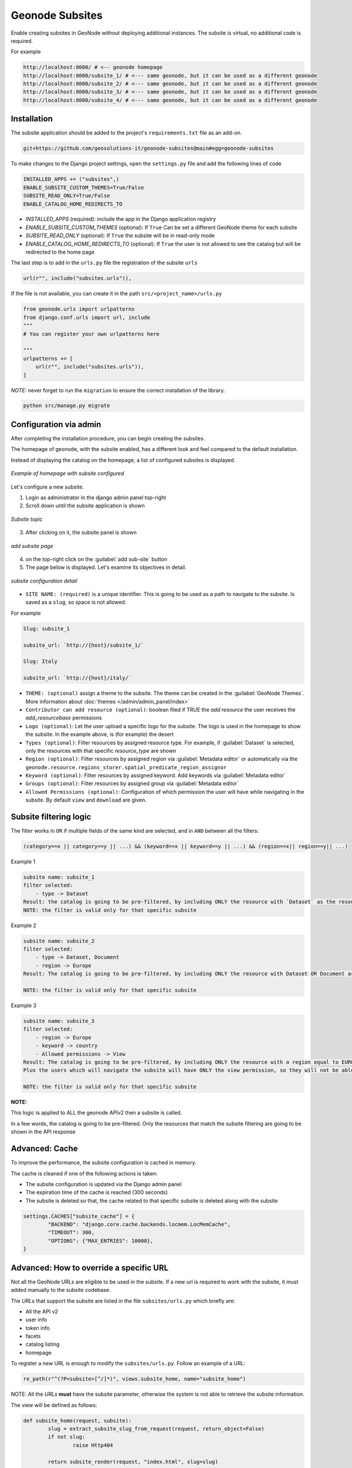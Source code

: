 Geonode Subsites
================

Enable creating subsites in GeoNode without deploying additional instances. The subsite is virtual, no additional code is required.

For example

.. code-block::

        http://localhost:8000/ # <-- geonode homepage
        http://localhost:8000/subsite_1/ # <--- same geonode, but it can be used as a different geonode
        http://localhost:8000/subsite_2/ # <--- same geonode, but it can be used as a different geonode
        http://localhost:8000/subsite_3/ # <--- same geonode, but it can be used as a different geonode
        http://localhost:8000/subsite_4/ # <--- same geonode, but it can be used as a different geonode



Installation
------------

The subsite application should be added to the project's ``requirements.txt`` file as an add-on.

.. code-block:: shell

      
        git+https://github.com/geosolutions-it/geonode-subsites@main#egg=geonode-subsites
      
To make changes to the Django project settings, open the ``settings.py`` file and add the following lines of code

.. code-block:: python

      
        INSTALLED_APPS += ("subsites",)
        ENABLE_SUBSITE_CUSTOM_THEMES=True/False
        SUBSITE_READ_ONLY=True/False
        ENABLE_CATALOG_HOME_REDIRECTS_TO

- `INSTALLED_APPS` (required): include the app in the Django application registry
- `ENABLE_SUBSITE_CUSTOM_THEMES` (optional): If ``True`` Can be set a different GeoNode theme for each subsite
- `SUBSITE_READ_ONLY` (optional): If ``True`` the subsite will be in read-only mode
- `ENABLE_CATALOG_HOME_REDIRECTS_TO` (optional): If ``True`` the user is not allowed to see the catalog but will be redirected to the home page

The last step is to add in the ``urls.py`` file the registration of the subsite ``urls``

.. code-block:: python

      
        url(r"", include("subsites.urls")),

If the file is not available, you can create it in the path ``src/<project_name>/urls.py``

.. code-block:: python

      
        from geonode.urls import urlpatterns
        from django.conf.urls import url, include
        """
        # You can register your own urlpatterns here

        """
        urlpatterns += [
            url(r"", include("subsites.urls")),
        ]


*NOTE:* never forget to run the ``migration`` to ensure the correct installation of the library.

.. code-block:: python

      
        python src/manage.py migrate


Configuration via admin
-----------------------

After completing the installation procedure, you can begin creating the subsites.

The homepage of geonode, with the subsite enabled, has a different look and feel compared to the default installation.

Instead of displaying the catalog on the homepage, a list of configured subsites is displayed.

.. figure:: img/home.png
     :align: center

     *Example of homepage with subsite configured*

Let's configure a new subsite.

1. Login as administrator in the django admin panel top-right
2. Scroll down until the subsite application is shown


.. figure:: img/subsite_in_admin.png
     :align: center

     *Subsite topic*

3. After clicking on it, the subsite panel is shown


.. figure:: img/subsite_panel.png
     :align: center

     *add subsite page*


4. on the top-right click on the :guilabel:`add sub-site` button
5. The page below is displayed. Let's examine its objectives in detail.


.. figure:: img/detail.png
     :align: center

     *subsite configuration detail*


- ``SITE NAME: (required)`` is a unique identifier. This is going to be used as a path to navigate to the subsite. Is saved as a ``slug``, so space is not allowed.
For example


.. code-block::
      
        Slug: subsite_1

        subsite_url: `http://{host}/subsite_1/`

        Slug: Italy

        subsite_url: `http://{host}/italy/`


- ``THEME: (optional)`` assign a theme to the subsite. The theme can be created in the :guilabel:`GeoNode Themes`. More information about :doc:`themes </admin/admin_panel/index>`
- ``Contributor can add resource (optional)``: boolean filed if TRUE the `add resource` the user receives the `add_resourcebase` permissions
- ``Logo (optional)``: Let the user upload a specific logo for the subsite. The logo is used in the homepage to show the subsite. In the example above, is (for example) the desert
- ``Types (optional)``: Filter resources by assigned resource type. For example, if :guilabel:`Dataset` is selected, only the resources with that specific `resource_type` are shown
- ``Region (optional)``: Filter resources by assigned region via :guilabel:`Metadata editor` or automatically via the ``geonode.resource.regions_storer.spatial_predicate_region_assignor``
- ``Keyword (optional)``: Filter resources by assigned keyword. Add keywords via :guilabel:`Metadata editor`
- ``Groups (optional)``: Filter resources by assigned group via :guilabel:`Metadata editor`
- ``Allowed Permissions (optional)``: Configuration of which permission the user will have while navigating in the subsite. By default ``view`` and ``download`` are given.

Subsite filtering logic
-----------------------

The filter works in ``OR`` if multiple fields of the same kind are selected, and in ``AND`` between all the filters:


.. code-block::

      
        (category==x || category==y || ...) && (keyword==x || keyword==y || ...) && (region==x|| region==y|| ...)

Example 1


.. code-block::

      
        subsite name: subsite_1
        filter selected:
            - type -> Dataset
        Result: the catalog is going to be pre-filtered, by including ONLY the resource with `Dataset` as the resource type.
        NOTE: the filter is valid only for that specific subsite

Example 2

.. code-block::

      
        subsite name: subsite_2
        filter selected: 
            - type -> Dataset, Document
            - region -> Europe
        Result: The catalog is going to be pre-filtered, by including ONLY the resource with Dataset OR Document as resource type and with have EUROPE in the regions assigned
        
        NOTE: the filter is valid only for that specific subsite


Example 3

.. code-block::

      
        subsite name: subsite_3
        filter selected:
            - region -> Europe
            - keyword -> country
            - Allowed permissions -> View
        Result: The catalog is going to be pre-filtered, by including ONLY the resource with a region equal to EUROPE and with a keyword with the value COUNTRY. 
        Plus the users which will navigate the subsite will have ONLY the view permission, so they will not be able to download any dataset
        
        NOTE: the filter is valid only for that specific subsite

**NOTE:**

This logic is applied to ALL the geonode APIv2 then a subsite is called.

In a few words, the catalog is going to be pre-filtered. Only the resources that match the subsite filtering are going to be shown in the API response


Advanced: Cache
---------------

To improve the performance, the subsite configuration is cached in memory.

The cache is cleaned if one of the following actions is taken:

- The subsite configuration is updated via the Django admin panel
- The expiration time of the cache is reached (300 seconds)
- The subsite is deleted so that, the cache related to that specific subsite is deleted along with the subsite

.. code-block:: python

      
        settings.CACHES["subsite_cache"] = {
                "BACKEND": "django.core.cache.backends.locmem.LocMemCache",
                "TIMEOUT": 300,
                "OPTIONS": {"MAX_ENTRIES": 10000},
        }





Advanced: How to override a specific URL
----------------------------------------

Not all the GeoNode URLs are eligible to be used in the subsite. If a new url is required to work with the subsite, it must added manually to the subsite codebase.

The `URLs` that support the subsite are listed in the file ``subsites/urls.py`` which briefly are:

- All the API v2
- user info
- token info
- facets
- catalog listing
- homepage


To register a new URL is enough to modify the ``subsites/urls.py``. Follow an example of a URL:

.. code-block:: python


        re_path(r"^(?P<subsite>[^/]*)", views.subsite_home, name="subsite_home")


NOTE: All the `URLs` **must** have the subsite parameter, otherwise the system is not able to retrieve the subsite information.

The view will be defined as follows:

.. code-block:: python
        
        def subsite_home(request, subsite):
                slug = extract_subsite_slug_from_request(request, return_object=False)
                if not slug:
                        raise Http404

                return subsite_render(request, "index.html", slug=slug)




Advanced: template rendering logic
----------------------------------

The :guilabel:`geonode-subsite` provides two different way to override the default templates:

- subsite specific
- subsite common


Subsite specific:

Let the developer define a specific set of templates that are going to be used only for a specific subsite. The templates are rendered only when the subsite is called.

Subsite common:

Let the developer define a common template used by **ALL** the subsites. These templates are ignored by the default geonode instance but will have an effect only in the subsites.

But how these templates are rendered?

The backend follows this logic to render the templates following this order:

1. subsite specific template
2. common subsite template
3. geonode project override
4. default geonode deplete

To let this work, is required that all the new views will use the custom ``subsite_render`` function and not the django default ``render`` function

For example:


.. code-block:: python
        
        def subsite_home(request, subsite):
                slug = extract_subsite_slug_from_request(request, return_object=False)
                if not slug:
                        raise Http404

                return subsite_render(request, "index.html", slug=slug)


Advanced: template configuration
--------------------------------


One of the most important features that :guilabel:`geonode-subsite` provides is the ability to customize the template for each subsite, allowing for unique designs for each one.

However, the process of making template changes can be a bit complicated and requires familiarity with Django and its template system.

To help make this process easier, we have provided an example folder that demonstrates how to organize the subsite template folder. This will enable you to create a custom template for each subsite.

**How to create the correct template subsite folder**

1. Navigate to the ``templates`` folder of the project
2. Create a new folder named ``subsites``
3. inside subsite, create a new folder that is named as the subsite. The *subsite-slug* and the *folder name* must match
4. Use the normal geonode project template folder structure to override the template. The folder structure must be repeated for each subsite

Let's make an example.

We have a subsite called "desert" and we want to override the ``navbar.html`` template for that specific subsite.

The default geonode project view is the following

.. code-block::
        
        templates/
        ├── geonode-mapstore-client/
        │   └── _geonode_config.html


Let's create the ``subsites`` folder

.. code-block::
        
        templates/
        ├── geonode-mapstore-client/
        │   └── _geonode_config.html
        ├── subsites/

Now is time to create the folder for our specific subsite:

.. code-block::
        
        templates/
        ├── geonode-mapstore-client/
        │   └── _geonode_config.html
        ├── subsites/
        │   └── desert/

Once the subsite folder is created, we can replicate the default template structure to override the :guilabel:`geonode-mapstore-client` templates

.. code-block::
        
        templates/
        ├── geonode-mapstore-client/
        │   └── _geonode_config.html
        ├── subsites/
        │   └── desert/
        |       └── geonode-mapstore-client/
        │           └── snippets/
        │               └── topbar.html

In this way, ONLY the subsite named **desert** will use the specific topbar.html

Advanced: common template override
----------------------------------

Is also possible to define a ``common`` template folder where all the subsites will check for any template override.

The folder for the common template is the following:

.. code-block::

        templates/
        ├── geonode-mapstore-client/
        │   ├── _geonode_config.html
        │   ├── index.html
        │   └── snippets/
        │       ├── brand_navbar.html
        ├── subsites/
        ├───── common/
        │       └── geonode-mapstore-client
        │       └── snippets
        │           └── topbar.html

All the subsites defined in the administration panel will use the template defined in the `common` folder.
